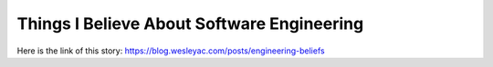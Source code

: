 Things I Believe About Software Engineering
===========================================
Here is the link of this story:
https://blog.wesleyac.com/posts/engineering-beliefs